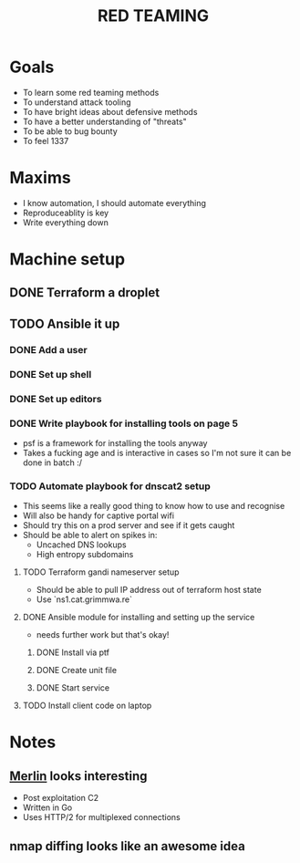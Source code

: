 #+TITLE: RED TEAMING
* Goals
+ To learn some red teaming methods
+ To understand attack tooling
+ To have bright ideas about defensive methods
+ To have a better understanding of "threats"
+ To be able to bug bounty
+ To feel 1337

* Maxims
- I know automation, I should automate everything
- Reproduceablity is key
- Write everything down

* Machine setup
** DONE Terraform a droplet
** TODO Ansible it up
*** DONE Add a user
*** DONE Set up shell
*** DONE Set up editors
*** DONE Write playbook for installing tools on page 5
- psf is a framework for installing the tools anyway
- Takes a fucking age and is interactive in cases so I'm not sure it can be done in batch :/
*** TODO Automate playbook for dnscat2 setup
- This seems like a really good thing to know how to use and recognise
- Will also be handy for captive portal wifi
- Should try this on a prod server and see if it gets caught
- Should be able to alert on spikes in:
  - Uncached DNS lookups
  - High entropy subdomains
**** TODO Terraform gandi nameserver setup
- Should be able to pull IP address out of terraform host state
- Use `ns1.cat.grimmwa.re`
**** DONE Ansible module for installing and setting up the service
- needs further work but that's okay!
***** DONE Install via ptf
***** DONE Create unit file
***** DONE Start service
**** TODO Install client code on laptop

* Notes
** [[https://github.com/Ne0nd0g/merlin][Merlin]] looks interesting
- Post exploitation C2
- Written in Go
- Uses HTTP/2 for multiplexed connections
** nmap diffing looks like an awesome idea
